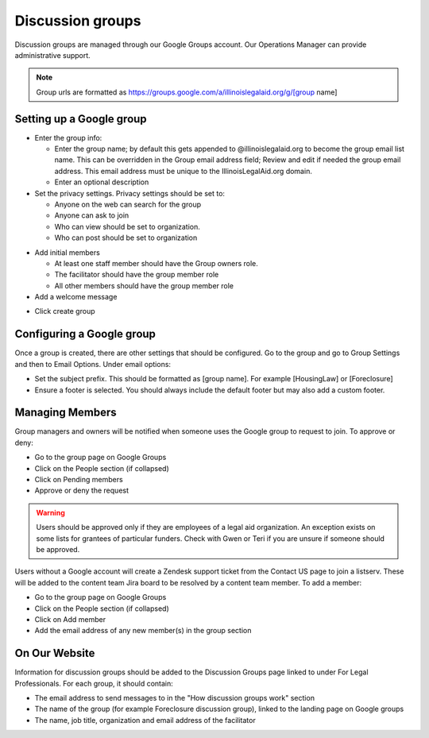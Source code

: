 =====================
Discussion groups
=====================

Discussion groups are managed through our Google Groups account. Our Operations Manager can provide administrative support.

.. note:: Group urls are formatted as https://groups.google.com/a/illinoislegalaid.org/g/[group name]


Setting up a Google group
===========================

* Enter the group info:

  * Enter the group name; by default this gets appended to @illinoislegalaid.org to become the group email list name.  This can be overridden in the Group email address field; Review and edit if needed the group email address.  This email address must be unique to the IllinoisLegalAid.org domain.

  * Enter an optional description

* Set the privacy settings.  Privacy settings should be set to:

  * Anyone on the web can search for the group
  * Anyone can ask to join
  * Who can view should be set to organization.
  * Who can post should be set to organization

.. image:: ../assets/discussion-group-privacy.png

* Add initial members

  * At least one staff member should have the Group owners role.
  * The facilitator should have the group member role
  * All other members should have the group member role

* Add a welcome message

.. image:: ../assets/discussion-add-members.png

* Click create group


Configuring a Google group
=============================

Once a group is created, there are other settings that should be configured. Go to the group and go to Group Settings and then to Email Options.  Under email options:

* Set the subject prefix.  This should be formatted as [group name]. For example [HousingLaw] or [Foreclosure]
* Ensure a footer is selected. You should always include the default footer but may also add a custom footer.

Managing Members
===================

Group managers and owners will be notified when someone uses the Google group to request to join. To approve or deny:

* Go to the group page on Google Groups
* Click on the People section (if collapsed)
* Click on Pending members
* Approve or deny the request

.. warning:: Users should be approved only if they are employees of a legal aid organization. An exception exists on some lists for grantees of particular funders. Check with Gwen or Teri if you are unsure if someone should be approved.

Users without a Google account will create a Zendesk support ticket from the Contact US page to join a listserv. These will be added to the content team Jira board to be resolved by a content team member.
To add a member:

* Go to the group page on Google Groups
* Click on the People section (if collapsed)
* Click on Add member
* Add the email address of any new member(s) in the group section


On Our Website
=================
Information for discussion groups should be added to the Discussion Groups page linked to under For Legal Professionals.  For each group, it should contain:

* The email address to send messages to in the "How discussion groups work" section
* The name of the group (for example Foreclosure discussion group), linked to the landing page on Google groups
* The name, job title, organization and email address of the facilitator


